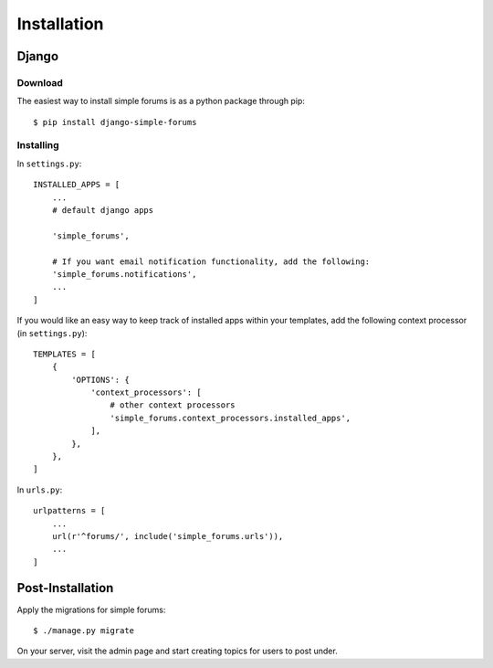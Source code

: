 ============
Installation
============

Django
======

Download
--------

The easiest way to install simple forums is as a python package through pip::
    
    $ pip install django-simple-forums

Installing
----------

In ``settings.py``::

    INSTALLED_APPS = [
        ...
        # default django apps

        'simple_forums',

        # If you want email notification functionality, add the following:
        'simple_forums.notifications',
        ...
    ]

If you would like an easy way to keep track of installed apps within your templates, add the following context processor (in ``settings.py``)::

    TEMPLATES = [
        {
            'OPTIONS': {
                'context_processors': [
                    # other context processors
                    'simple_forums.context_processors.installed_apps',
                ],
            },
        },
    ]

In ``urls.py``::

    urlpatterns = [
        ...
        url(r'^forums/', include('simple_forums.urls')),
        ...
    ]

Post-Installation
=================

Apply the migrations for simple forums::

    $ ./manage.py migrate

On your server, visit the admin page and start creating topics for users to post under.